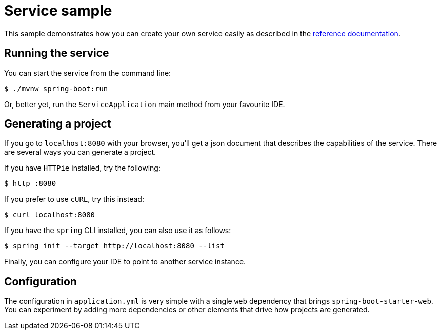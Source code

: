 = Service sample

:docs: http://docs.spring.io/initializr/docs/current-SNAPSHOT/reference/html

This sample demonstrates how you can create your own service easily as described in the
{docs}/#create-instance[reference documentation].

== Running the service
You can start the service from the command line:

[indent=0]
----
    $ ./mvnw spring-boot:run
----

Or, better yet, run the `ServiceApplication` main method from your favourite IDE.

== Generating a project
If you go to `localhost:8080` with your browser, you'll get a json document that describes
the capabilities of the service. There are several ways you can generate a project.

If you have `HTTPie` installed, try the following:

[indent=0]
----
    $ http :8080
----

If you prefer to use `cURL`, try this instead:

[indent=0]
----
    $ curl localhost:8080
----

If you have the `spring` CLI installed, you can also use it as follows:

[indent=0]
----
    $ spring init --target http://localhost:8080 --list
----

Finally, you can configure your IDE to point to another service instance.

== Configuration
The configuration in `application.yml` is very simple with a single `web` dependency that
brings `spring-boot-starter-web`. You can experiment by adding more dependencies or other
elements that drive how projects are generated.


